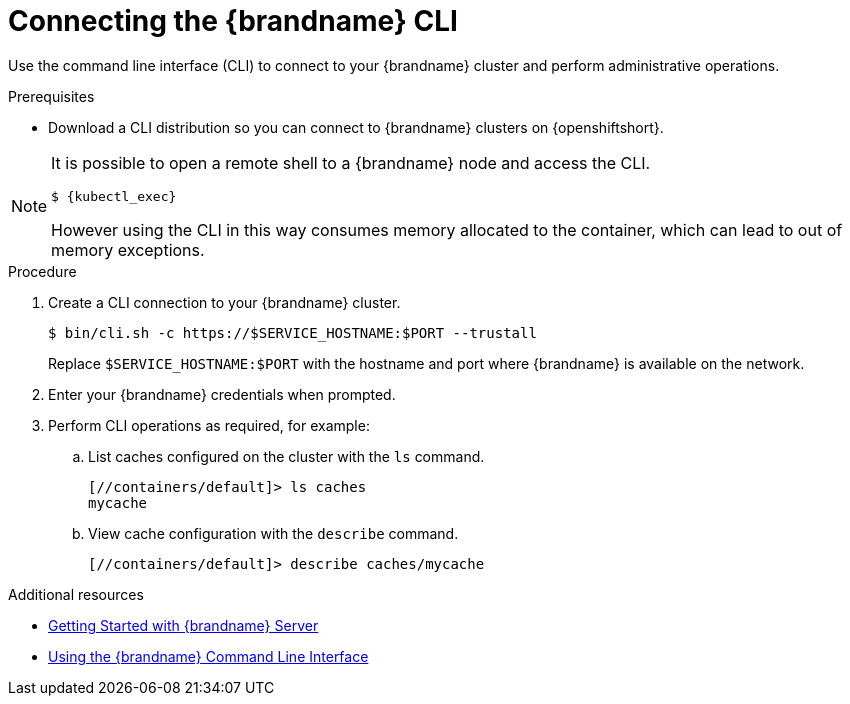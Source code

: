[id='connecting-cli_{context}']
= Connecting the {brandname} CLI

[role="_abstract"]
Use the command line interface (CLI) to connect to your {brandname} cluster and perform administrative operations.

.Prerequisites

* Download a CLI distribution so you can connect to {brandname} clusters on {openshiftshort}.

//Community content
ifdef::community[]
The CLI is available as part of the server distribution.
Alternatively, you can use the CLI container image available from link:https://infinispan.org/download/stable/cli-image.html[infinispan.org/download].
endif::community[]

//Downstream content
ifdef::downstream[]
The {brandname} CLI is available with the server distribution or as a native executable.

Follow the instructions in _Getting Started with {brandname} Server_ for information on downloading and installing the CLI as part of the server distribution.
For the native CLI, you should follow the installation instructions in the _README_ file that is included in the ZIP download.
endif::downstream[]

[NOTE]
====
It is possible to open a remote shell to a {brandname} node and access the CLI.

[source,options="nowrap",subs=attributes+]
----
$ {kubectl_exec}
----

However using the CLI in this way consumes memory allocated to the container, which can lead to out of memory exceptions.
====

.Procedure

. Create a CLI connection to your {brandname} cluster.
+
ifdef::downstream[]
.Using the server distribution
endif::downstream[]
[source,bash,options="nowrap",subs=attributes+]
----
$ bin/cli.sh -c https://$SERVICE_HOSTNAME:$PORT --trustall
----
ifdef::downstream[]
+
.Using the native CLI
[source,bash,options="nowrap",subs=attributes+]
----
$ ./redhat-datagrid-cli -c https://$SERVICE_HOSTNAME:$PORT --trustall
----
endif::downstream[]
+
Replace `$SERVICE_HOSTNAME:$PORT` with the hostname and port where {brandname} is available on the network.
+
. Enter your {brandname} credentials when prompted.
. Perform CLI operations as required, for example:
.. List caches configured on the cluster with the [command]`ls` command.
+
[source,bash,options="nowrap",subs=attributes+]
----
[//containers/default]> ls caches
mycache
----
+
.. View cache configuration with the [command]`describe` command.
+
[source,bash,options="nowrap",subs=attributes+]
----
[//containers/default]> describe caches/mycache
----

[role="_additional-resources"]
.Additional resources
* link:{server_docs}#start_server[Getting Started with {brandname} Server]
//Downstream content
ifdef::downstream[]
* link:{download_url}[{ProductName} Software Downloads]
endif::downstream[]
* link:{cli_docs}[Using the {brandname} Command Line Interface]
